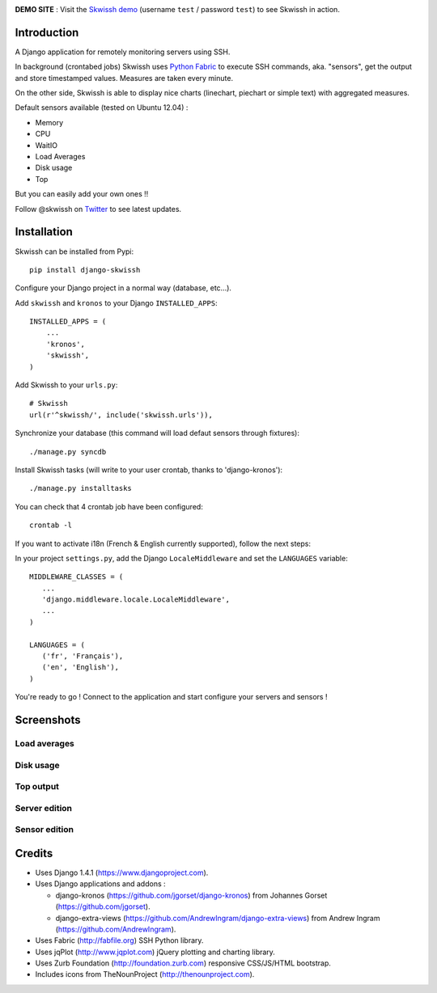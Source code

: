 .. image:: http://github.com/rsaikali/django-skwissh/raw/master/doc/images/skwissh-logo.png

**DEMO SITE** : Visit the `Skwissh demo <http://skwissh.com>`_ (username ``test`` / password ``test``) to see Skwissh in action.

.. image:: https://secure.travis-ci.org/rsaikali/django-skwissh.png?branch=master

============
Introduction
============

A Django application for remotely monitoring servers using SSH.

In background (crontabed jobs) Skwissh uses `Python Fabric <http://fabfile.org>`_ to execute SSH commands, aka. "sensors", get the output and store timestamped values.
Measures are taken every minute.

On the other side, Skwissh is able to display nice charts (linechart, piechart or simple text) with aggregated measures. 

Default sensors available (tested on Ubuntu 12.04) :

* Memory
* CPU
* WaitIO
* Load Averages
* Disk usage
* Top

But you can easily add your own ones !!

Follow @skwissh on `Twitter <https://twitter.com/skwissh>`_ to see latest updates.

============
Installation
============

Skwissh can be installed from Pypi:

::

    pip install django-skwissh

Configure your Django project in a normal way (database, etc...).

Add ``skwissh`` and ``kronos`` to your Django ``INSTALLED_APPS``:

::

    INSTALLED_APPS = (
        ...
        'kronos',
        'skwissh',
    )

Add Skwissh to your ``urls.py``:

::

   # Skwissh
   url(r'^skwissh/', include('skwissh.urls')),

Synchronize your database (this command will load defaut sensors through fixtures):

::

   ./manage.py syncdb
    
Install Skwissh tasks (will write to your user crontab, thanks to 'django-kronos'):

::

   ./manage.py installtasks
    
You can check that 4 crontab job have been configured:

::

   crontab -l

If you want to activate i18n (French & English currently supported), follow the next steps:

In your project ``settings.py``, add the Django ``LocaleMiddleware`` and set the ``LANGUAGES`` variable:

::

   MIDDLEWARE_CLASSES = (
      ...
      'django.middleware.locale.LocaleMiddleware',
      ...
   )

   LANGUAGES = (
      ('fr', 'Français'),
      ('en', 'English'),
   )

You're ready to go ! 
Connect to the application and start configure your servers and sensors !

===========
Screenshots
===========

Load averages
~~~~~~~~~~~~~
.. image:: http://github.com/rsaikali/django-skwissh/raw/master/doc/images/loads-screenshot.png

Disk usage
~~~~~~~~~~
.. image:: http://github.com/rsaikali/django-skwissh/raw/master/doc/images/diskusage-screenshot.png

Top output
~~~~~~~~~~
.. image:: http://github.com/rsaikali/django-skwissh/raw/master/doc/images/top-screenshot.png

Server edition
~~~~~~~~~~~~~~
.. image:: http://github.com/rsaikali/django-skwissh/raw/master/doc/images/editserver-screenshot.png

Sensor edition
~~~~~~~~~~~~~~
.. image:: http://github.com/rsaikali/django-skwissh/raw/master/doc/images/editsensor-screenshot.png

=======
Credits
=======

* Uses Django 1.4.1 (https://www.djangoproject.com).
* Uses Django applications and addons :

  - django-kronos (https://github.com/jgorset/django-kronos) from Johannes Gorset (https://github.com/jgorset).
  - django-extra-views (https://github.com/AndrewIngram/django-extra-views) from Andrew Ingram (https://github.com/AndrewIngram). 

* Uses Fabric (http://fabfile.org) SSH Python library.
* Uses jqPlot (http://www.jqplot.com) jQuery plotting and charting library.
* Uses Zurb Foundation (http://foundation.zurb.com) responsive CSS/JS/HTML bootstrap.
* Includes icons from TheNounProject (http://thenounproject.com).
